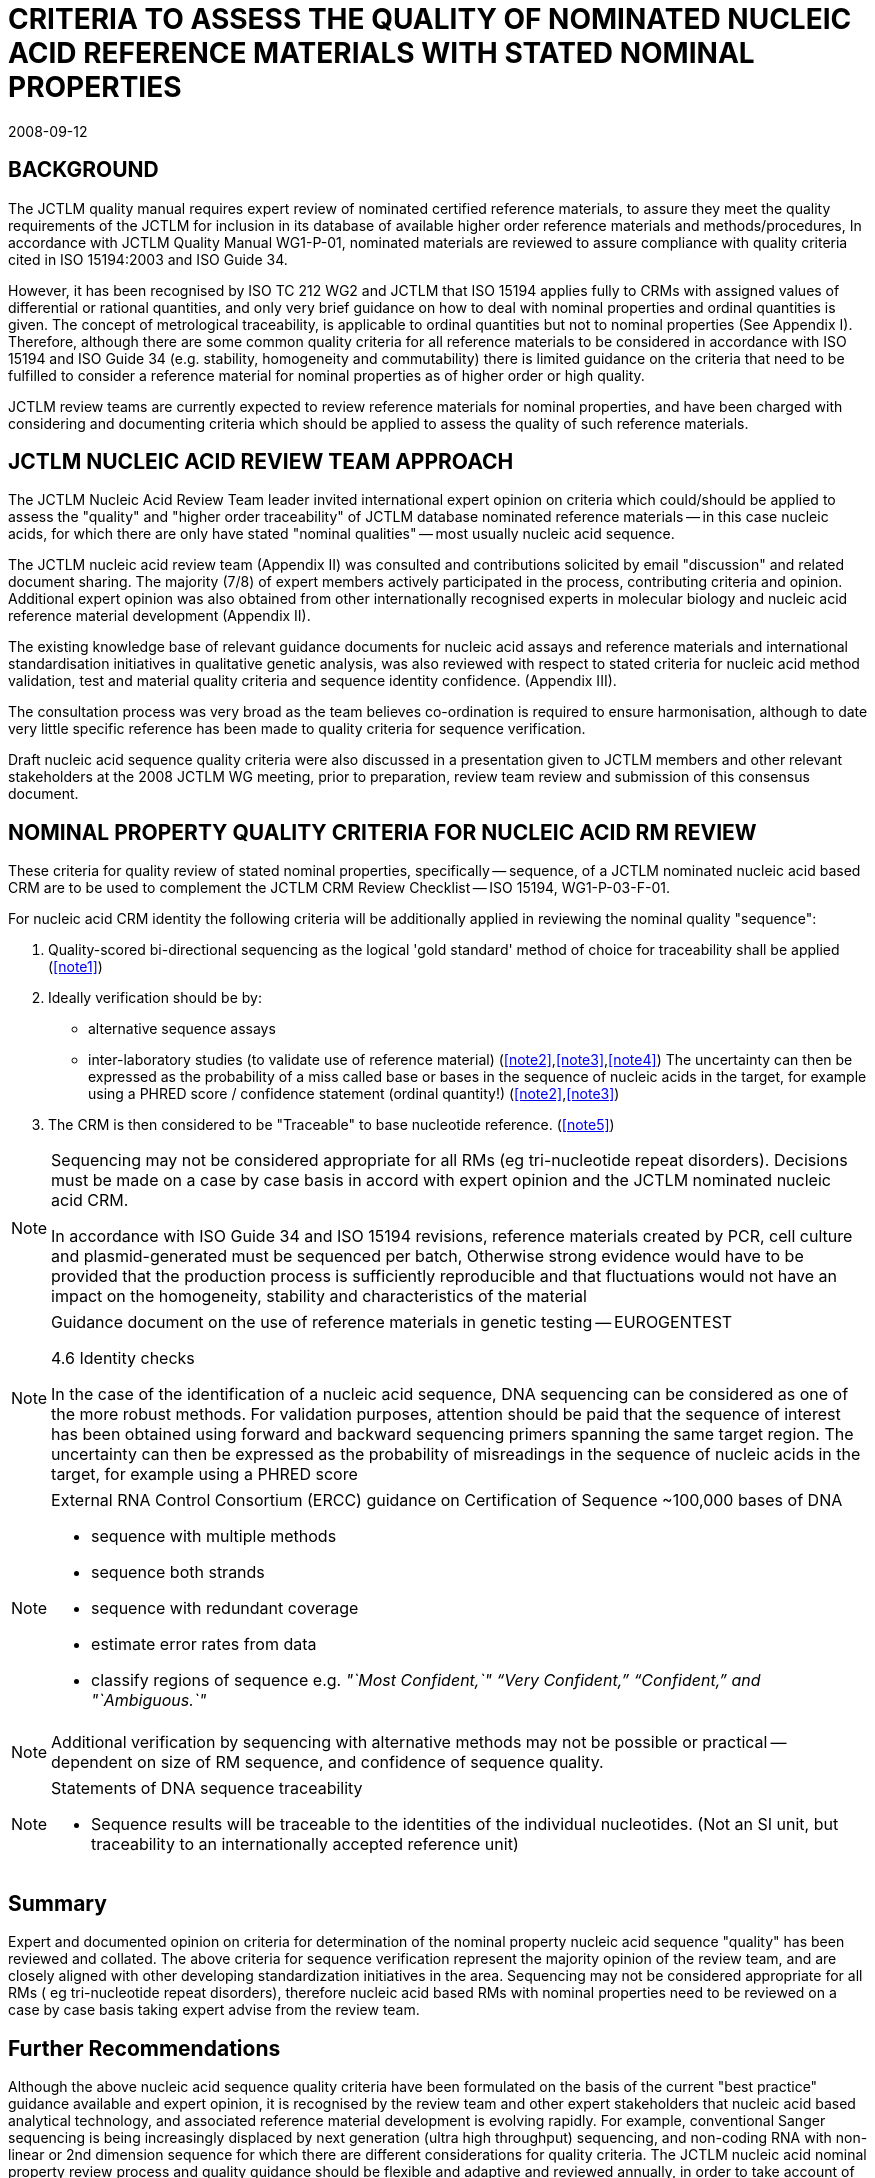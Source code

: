 = CRITERIA TO ASSESS THE QUALITY OF NOMINATED NUCLEIC ACID REFERENCE MATERIALS WITH STATED NOMINAL PROPERTIES
:copyright-year: 2008
:revdate: 2008-09-12
:language: en
:docnumber: JCTML-EC-07
:doctype: brochure
:title-en: JCTLM WGI. NUCLEIC ACID REVIEW TEAM
:title-appendix-en: CRITERIA TO ASSESS THE QUALITY OF NOMINATED NUCLEIC ACID REFERENCE MATERIALS WITH STATED NOMINAL PROPERTIES
:appendix-id: II
:committee-en: Joint Committee for Traceability in Laboratory Medicine
:committee-fr: Comité commun pour la traçabilité en médecine de laboratoire
:committee-acronym: JCTLM
:mn-document-class: bipm
:mn-output-extensions: xml,html,pdf,rxl
:local-cache-only:
:data-uri-image:


== BACKGROUND

The JCTLM quality manual requires expert review of nominated certified reference materials, to assure they meet the quality requirements of the JCTLM for inclusion in its database of available higher order reference materials and methods/procedures, In accordance with JCTLM Quality Manual WG1-P-01, nominated materials are reviewed to assure compliance with quality criteria cited in ISO 15194:2003 and ISO Guide 34.

However, it has been recognised by ISO TC 212 WG2 and JCTLM that ISO 15194 applies fully to CRMs with assigned values of differential or rational quantities, and only very brief guidance on how to deal with nominal properties and ordinal quantities is given. The concept of metrological traceability, is applicable to ordinal quantities but not to nominal properties (See Appendix I). Therefore, although there are some common quality criteria for all reference materials to be considered in accordance with ISO 15194 and ISO Guide 34 (e.g. stability, homogeneity and commutability) there is limited guidance on the criteria that need to be fulfilled to consider a reference material for nominal properties as of higher order or high quality.

JCTLM review teams are currently expected to review reference materials for nominal properties, and have been charged with considering and documenting criteria which should be applied to assess the quality of such reference materials.


== JCTLM NUCLEIC ACID REVIEW TEAM APPROACH

The JCTLM Nucleic Acid Review Team leader invited international expert opinion on criteria which could/should be applied to assess the "quality" and "higher order traceability" of JCTLM database nominated reference materials -- in this case nucleic acids, for which there are only have stated "nominal qualities" -- most usually nucleic acid sequence.

The JCTLM nucleic acid review team (Appendix II) was consulted and contributions solicited by email "discussion" and related document sharing. The majority (7/8) of expert members actively participated in the process, contributing criteria and opinion. Additional expert opinion was also obtained from other internationally recognised experts in molecular biology and nucleic acid reference material development (Appendix II).

The existing knowledge base of relevant guidance documents for nucleic acid assays and reference materials and international standardisation initiatives in qualitative genetic analysis, was also reviewed with respect to stated criteria for nucleic acid method validation, test and material quality criteria and sequence identity confidence. (Appendix III).

The consultation process was very broad as the team believes co-ordination is required to ensure harmonisation, although to date very little specific reference has been made to quality criteria for sequence verification.

Draft nucleic acid sequence quality criteria were also discussed in a presentation given to JCTLM members and other relevant stakeholders at the 2008 JCTLM WG meeting, prior to preparation, review team review and submission of this consensus document.


== NOMINAL PROPERTY QUALITY CRITERIA FOR NUCLEIC ACID RM REVIEW

These criteria for quality review of stated nominal properties, specifically -- sequence, of a JCTLM nominated nucleic acid based CRM are to be used to complement the JCTLM CRM Review Checklist -- ISO 15194, WG1-P-03-F-01.

For nucleic acid CRM identity the following criteria will be additionally applied in reviewing the nominal quality "sequence":

. Quality-scored bi-directional sequencing as the logical 'gold standard' method of choice for traceability shall be applied (<<note1>>)

. Ideally verification should be by:
+
--
* alternative sequence assays
* inter-laboratory studies (to validate use of reference material) (<<note2>>,<<note3>>,<<note4>>)
The uncertainty can then be expressed as the probability of a miss called base or bases in the sequence of nucleic acids in the target, for example using a PHRED score / confidence statement (ordinal quantity!) (<<note2>>,<<note3>>)
--

. The CRM is then considered to be "Traceable" to base nucleotide reference. (<<note5>>)

[[note1]]
[NOTE]
====
Sequencing may not be considered appropriate for all RMs (eg tri-nucleotide repeat disorders). Decisions must be made on a case by case basis in accord with expert opinion and the JCTLM nominated nucleic acid CRM.

In accordance with ISO Guide 34 and ISO 15194 revisions, reference materials created by PCR, cell culture and plasmid-generated must be sequenced per batch, Otherwise strong evidence would have to be provided that the production process is sufficiently reproducible and that fluctuations would not have an impact on the homogeneity, stability and characteristics of the material
====


[[note2]]
[NOTE]
====
Guidance document on the use of reference materials in genetic testing -- EUROGENTEST

4.6 Identity checks

In the case of the identification of a nucleic acid sequence, DNA sequencing can be considered as one of the more robust methods. For validation purposes, attention should be paid that the sequence of interest has been obtained using forward and backward sequencing primers spanning the same target region. The uncertainty can then be expressed as the probability of misreadings in the sequence of nucleic acids in the target, for example using a PHRED score
====


[[note3]]
[NOTE]
====
External RNA Control Consortium (ERCC) guidance on Certification of Sequence ~100,000 bases of DNA

* sequence with multiple methods
* sequence both strands
* sequence with redundant coverage
* estimate error rates from data
* classify regions of sequence e.g.  _"`Most Confident,`" "`Very Confident,`" "`Confident,`" and "`Ambiguous.`"_
====


[[note4]]
NOTE: Additional verification by sequencing with alternative methods may not be possible or practical -- dependent on size of RM sequence, and confidence of sequence quality.


[[note5]]
[NOTE]
====
Statements of DNA sequence traceability

* Sequence results will be traceable to the identities of the individual nucleotides. (Not an SI unit, but traceability to an internationally accepted reference unit)
====


== Summary

Expert and documented opinion on criteria for determination of the nominal property nucleic acid sequence "quality" has been reviewed and collated. The above criteria for sequence verification represent the majority opinion of the review team, and are closely aligned with other developing standardization initiatives in the area. Sequencing may not be considered appropriate for all RMs ( eg tri-nucleotide repeat disorders), therefore nucleic acid based RMs with nominal properties need to be reviewed on a case by case basis taking expert advise from the review team.


== Further Recommendations

Although the above nucleic acid sequence quality criteria have been formulated on the basis of the current "best practice" guidance available and expert opinion, it is recognised by the review team and other expert stakeholders that nucleic acid based analytical technology, and associated reference material development is evolving rapidly. For example, conventional Sanger sequencing is being increasingly displaced by next generation (ultra high throughput) sequencing, and non-coding RNA with non-linear or 2nd dimension sequence for which there are different considerations for quality criteria. The JCTLM nucleic acid nominal property review process and quality guidance should be flexible and adaptive and reviewed annually, in order to take account of emerging nucleic acid CRM nominations.

Current members of, and consultants to, the nucleic acid review team contribute to the other standardisation initiatives discussed, so are well placed with relevant expertise to:

* Continue to review knowledge and update criteria to reflect evolving best practice and technological changes in RM production / QA
* Continue to contribute to related international initiatives including ISO REMCO WG developing standards for CRMs for qualitative analysis


[appendix]
== DEFINITIONS

=== ISO REMCO definition of a CRM

Reference material, characterized by a metrologically valid procedure for one or more specified properties, accompanied by a certificate that provides the value of the specified property, its associated uncertainty, and a statement of metrological traceability

NOTE: The concept of value includes qualitative attributes such as identity or sequence. Uncertainties for such attributes may be expressed as probabilities.

NOTE: Metrologically valid procedures for the production and certification of reference materials are given in, among others, ISO Guides 34 and 35


=== INTERNATIONAL VOCABULARY OF METROLOGY VIM (JCGM 2008)

==== Nominal property

Property of a phenomenon, body, or substance, where the property has no magnitude

* e.g. sex of a human being
* e.g. colour of paint
* e.g. sequence of amino acids in a polypeptide

SEQUENCE OF BASES IN A NUCLEIC ACID = NOMINAL PROPERTY (YES/NO -- QUALITATIVE IDENTITY TEST)


[appendix]
== EXPERT CONTRIBUTION

=== JCTLM Nucleic Acid Review Team

. Helen Parkes -- Senior Consultant Biomeasurement, LGC, UK
. Morag Ferguson -- NIBSC (WHO / IU RMs) √
. Joan Gordon -- President, Maine Molecular QCI √
. Tomoshige Hori -- Director, Standardisation and Strategy, Japanese Bioindustry Association √
. Lisa Kalman -- GeT-RM, Laboratory Practice Evaluation and Genomics Branch, CDC, Atlanta √
. Roberta Madej -- Director, Global Standardisation, Roche Molecular Systems & Chair CLSI molecular methods area committee √
. Heinz Schimmel -- IRMM, Life Science RMs √


=== Other experts consulted

[start=8]
. Marc Salit -- NIST, ERCC RM certification, MGED
. David Gancberg -- IRMM, Eurogentest documentation on genetic testing RM
. Carole Foy -- LGC, EMERALD, USP nucleic acid chapter expert
. David Smith -- Associate Director Scientific Awareness, Luminex Corporation


[appendix]
== Existing Knowledge Base reviewed

=== Supporting documents

. CLSI MM17-A- Verification and Validation of Multiplex Nucleic Acid Assays; Proposed Guideline
. CLGGS (draft) -- Characterisation of DNA Microarray Controls
. ERCC -- External RNA Controls Consortium (2005) Proposed methods for testing and selecting ERCC external RNA controls. BMC Genomics 6:150
. Eurogentest -- Guidance document on the use of reference materials in genetic testing (approval) Project : NoE EuroGentest, Unit 1, WP1.6 D. Gancberg, P. Corbisier, H. Schimmel, H. Emons
. IRMM -- Certified Reference Materials for Genetic Testing Eurogentest presentations 2007, 2008 D. Gancberg
. OECD -- OECD guidelines for quality assurance in molecular genetic testing 2007
. JBA -- Trends in international standardization of molecular genetic testing for clinical application
. CLSI C53 (P): Characterisation and Qualification of Commutable Reference Materials for laboratory medicine
. ISO REMCO N863 -- ad hoc group (AHG 01) gap analysis report on CRMs for qualitative analysis (testing of nominal properties)


=== International Standardization Initiatives

International committees considering additional quality guidelines on qualitative analysis

[start=10]
. Various standardisation bodies (ISO REMCO, ISO TC 212, etc)
. Professional organisations (CLSI, AOAC, IUPAC, Eurachem, etc)
. Networks (ERCC, EUROGENTEST, MGED, JCTLM, Genomics Standards Consortium etc)
